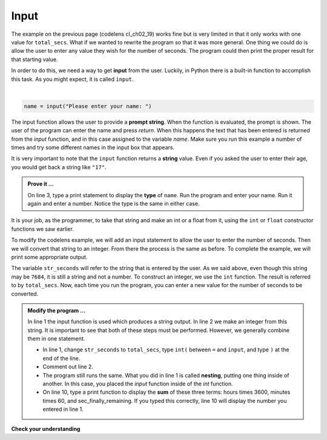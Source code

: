 ..  Copyright (C)  Brad Miller, David Ranum, Jeffrey Elkner, Peter Wentworth, Allen B. Downey, Chris
    Meyers, and Dario Mitchell.  Permission is granted to copy, distribute
    and/or modify this document under the terms of the GNU Free Documentation
    License, Version 1.3 or any later version published by the Free Software
    Foundation; with Invariant Sections being Forward, Prefaces, and
    Contributor List, no Front-Cover Texts, and no Back-Cover Texts.  A copy of
    the license is included in the section entitled "GNU Free Documentation
    License".

.. qnum::
   :prefix: data-8-
   :start: 1

.. index:: input, input; dialog

Input
-----

The example on the previous page (codelens cl_ch02_19) works fine but is very limited in that it only works with one value for ``total_secs``.  What if we wanted to rewrite the program so that it was more general.  One thing we could do is allow the user to enter any value they wish for the number of seconds.  The program could then print the proper result for that starting value.

In order to do this, we need a way to get **input** from the user.  Luckily, in Python there is a built-in function to accomplish this task.  As you might expect, it is called ``input``.

.. video:: v_inputvid
    :controls:
    :thumb: ../_static/inputthumb.png

    http://media.interactivepython.org/thinkcsVideos/input.mov
    http://media.interactivepython.org/thinkcsVideos/input.webm

|

.. sourcecode:: python

    name = input("Please enter your name: ")

The input function allows the user to provide a **prompt string**.  When the function is evaluated, the prompt is
shown. The user of the program can enter the name and press `return`. When this happens the text that has been entered is returned from the `input` function, and in this case assigned to the variable `name`.  Make sure you run this example a number
of times and try some different names in the input box that appears.

.. activecode:: sdu

    name = input("Please enter your name: ")
    print("Hello,", name)

It is very important to note that the ``input`` function returns a **string** value.  Even if you asked the user to enter their age, you would get back a string like ``"17"``.

.. admonition:: Prove it ...

   On line 3, type a print statement to display the **type** of ``name``.
   Run the program and enter your name. Run it again and enter a number. Notice the type is the same in either case.
  


It is your job, as the programmer, to take that string and make an int or a float from it, using the ``int`` or ``float`` constructor functions we saw earlier.

To modify the codelens example, we will add an input statement to allow the user to enter the number of seconds.  Then we will convert that string to an integer.  From there the process is the same as before.  To complete the example, we will print some appropriate output.

.. activecode:: sdv

    str_seconds = input("Please enter the number of seconds you wish to convert")
    total_secs = int(str_seconds)

    hours = total_secs // 3600
    secs_still_remaining = total_secs % 3600
    minutes =  secs_still_remaining // 60
    secs_finally_remaining = secs_still_remaining  % 60

    print("Hrs=", hours, "mins=", minutes, "secs=", secs_finally_remaining)


The variable ``str_seconds`` will refer to the string that is entered by the user. As we said above, even though this string may be ``7684``, it is still a string and not a number.  To construct an integer, we use the ``int`` function. The result is referred to by ``total_secs``.  Now, each time you run the program, you can enter a new value for the number of seconds to be converted.

.. admonition:: Modify the program ...

   In line 1 the input function is used which produces a string output. In line 2 we make an integer from this string. It is important to see that both of these steps must be performed. However, we generally combine them in one statement.

   - In line 1, change ``str_seconds`` to ``total_secs``, type ``int(`` between ``=`` and ``input``, and type ``)`` at the end of the line.

   - Comment out line 2.

   - The program still runs the same. What you did in line 1 is called **nesting**, putting one thing inside of another. In this case, you placed the *input* function inside of the *int* function.

   - On line 10, type a print function to display the **sum** of these three terms: hours times 3600, minutes times 60, and sec_finally_remaining. If you typed this correctly, line 10 will display the number you entered in line 1.
   

**Check your understanding**

.. mchoice:: mc2i
   :answer_a: &lt;class 'str'&gt;
   :answer_b: &lt;class 'int'&gt;
   :answer_c: &lt;class 18&gt;
   :answer_d: 18
   :correct: a
   :feedback_a: All input from users is read in as a string.
   :feedback_b: Even though the user typed in an integer, it does not come into the program as an integer.
   :feedback_c: 18 is the value of what the user typed, not the type of the data.
   :feedback_d: 18 is the value of what the user typed, not the type of the data.

   What is printed when the following statements execute?

   .. code-block:: python

     n = input("Please enter your age: ")
     # user types in 18
     print ( type(n) )




